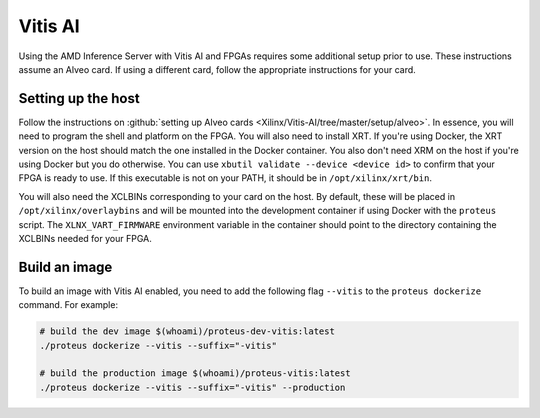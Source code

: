 ..
    Copyright 2022 Xilinx, Inc.
    Copyright 2022 Advanced Micro Devices, Inc.

    Licensed under the Apache License, Version 2.0 (the "License");
    you may not use this file except in compliance with the License.
    You may obtain a copy of the License at

        http://www.apache.org/licenses/LICENSE-2.0

    Unless required by applicable law or agreed to in writing, software
    distributed under the License is distributed on an "AS IS" BASIS,
    WITHOUT WARRANTIES OR CONDITIONS OF ANY KIND, either express or implied.
    See the License for the specific language governing permissions and
    limitations under the License.

Vitis AI
========

Using the AMD Inference Server with Vitis AI and FPGAs requires some additional setup prior to use.
These instructions assume an Alveo card.
If using a different card, follow the appropriate instructions for your card.

Setting up the host
-------------------

Follow the instructions on :github:`setting up Alveo cards <Xilinx/Vitis-AI/tree/master/setup/alveo>`.
In essence, you will need to program the shell and platform on the FPGA.
You will also need to install XRT.
If you're using Docker, the XRT version on the host should match the one installed in the Docker container.
You also don't need XRM on the host if you're using Docker but you do otherwise.
You can use ``xbutil validate --device <device id>`` to confirm that your FPGA is ready to use.
If this executable is not on your PATH, it should be in ``/opt/xilinx/xrt/bin``.

You will also need the XCLBINs corresponding to your card on the host.
By default, these will be placed in ``/opt/xilinx/overlaybins`` and will be mounted into the development container if using Docker with the ``proteus`` script.
The ``XLNX_VART_FIRMWARE`` environment variable in the container should point to the directory containing the XCLBINs needed for your FPGA.

Build an image
--------------

To build an image with Vitis AI enabled, you need to add the following flag ``--vitis`` to the ``proteus dockerize`` command.
For example:

.. code-block:: bash

    # build the dev image $(whoami)/proteus-dev-vitis:latest
    ./proteus dockerize --vitis --suffix="-vitis"

    # build the production image $(whoami)/proteus-vitis:latest
    ./proteus dockerize --vitis --suffix="-vitis" --production
